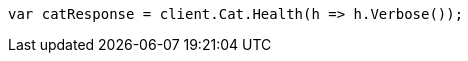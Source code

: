 // cat/health.asciidoc:69

////
IMPORTANT NOTE
==============
This file is generated from method Line69 in https://github.com/elastic/elasticsearch-net/tree/master/src/Examples/Examples/Cat/HealthPage.cs#L9-L18.
If you wish to submit a PR to change this example, please change the source method above
and run dotnet run -- asciidoc in the ExamplesGenerator project directory.
////

[source, csharp]
----
var catResponse = client.Cat.Health(h => h.Verbose());
----
